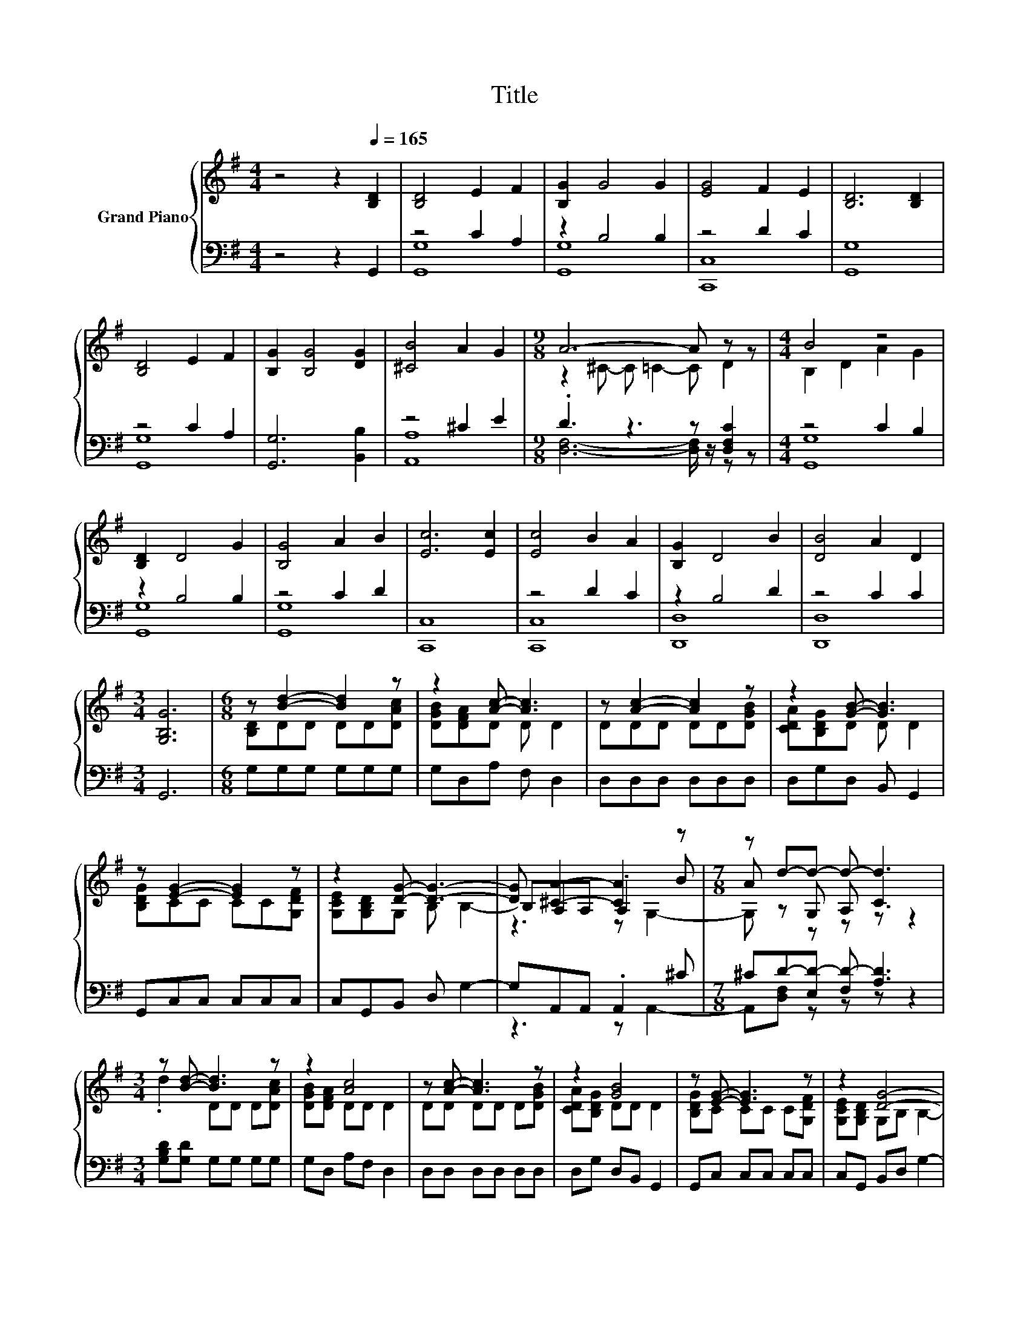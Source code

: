 X:1
T:Title
%%score { ( 1 4 5 ) | ( 2 3 ) }
L:1/8
M:4/4
K:G
V:1 treble nm="Grand Piano"
V:4 treble 
V:5 treble 
V:2 bass 
V:3 bass 
V:1
 z4 z2[Q:1/4=165] [B,D]2 | [B,D]4 E2 F2 | [B,G]2 G4 G2 | [EG]4 F2 E2 | [B,D]6 [B,D]2 | %5
 [B,D]4 E2 F2 | [B,G]2 [B,G]4 [DG]2 | [^CB]4 A2 G2 |[M:9/8] A6- A z z |[M:4/4] B4 z4 | %10
 [B,D]2 D4 G2 | [B,G]4 A2 B2 | [Ec]6 [Ec]2 | [Ec]4 B2 A2 | [B,G]2 D4 B2 | [DB]4 A2 D2 | %16
[M:3/4] [G,B,G]6 |[M:6/8] z [Bd]2- [Bd]2 z | z2 [Ac]- [Ac]3 | z [Ac]2- [Ac]2 z | z2 [GB]- [GB]3 | %21
 z [EG]2- [EG]2 z | z2 [DG]- [DG]3- | [DG] [^CA]2- [CA]2 z |[M:7/8] z d-d- d- d3 | %25
[M:3/4] z [Bd]- [Bd]3 z | z2 [Ac]4 | z [Ac]- [Ac]3 z | z2 [GB]4 | z [EG]- [EG]3 z | z2 [DG]4- | %31
 [DG][DA]- [DA]3 z |[M:5/8] z [DG]- [DG]3- | [DG] z z z2 |] %34
V:2
 z4 z2 G,,2 | z4 C2 A,2 | z2 B,4 B,2 | z4 D2 C2 | [G,,G,]8 | z4 C2 A,2 | [G,,G,]6 [B,,B,]2 | %7
 z4 ^C2 E2 |[M:9/8] .D3 z3 z [D,F,C]2 |[M:4/4] z4 C2 B,2 | z2 B,4 B,2 | z4 C2 D2 | [C,,C,]8 | %13
 z4 D2 C2 | z2 B,4 D2 | z4 C2 C2 |[M:3/4] G,,6 |[M:6/8] G,G,G, G,G,G, | G,D,A, F, D,2 | %19
 D,D,D, D,D,D, | D,G,D, B,, G,,2 | G,,C,C, C,C,C, | C,G,,B,, D, G,2- | G,A,,A,, .A,,2 ^C | %24
[M:7/8] ^CD-[E,D-] [F,D-] [A,D]3 |[M:3/4] [G,B,D][G,D] G,G, G,G, | G,D, A,F, D,2 | D,D, D,D, D,D, | %28
 D,G, D,B,, G,,2 | G,,C, C,C, C,C, | C,G,, B,,D, G,2- | G,D, D,D, z D |[M:5/8] DG,,B,, D,G,,- | %33
 G,, z z z2 |] %34
V:3
 x8 | [G,,G,]8 | [G,,G,]8 | [C,,C,]8 | x8 | [G,,G,]8 | x8 | [A,,A,]8 | %8
[M:9/8] [D,F,]6- [D,F,]/ z/ z z |[M:4/4] [G,,G,]8 | [G,,G,]8 | [G,,G,]8 | x8 | [C,,C,]8 | %14
 [D,,D,]8 | [D,,D,]8 |[M:3/4] x6 |[M:6/8] x6 | x6 | x6 | x6 | x6 | x6 | z3 z A,,2- | %24
[M:7/8] A,,[D,F,] z z z z2 |[M:3/4] x6 | x6 | x6 | x6 | x6 | x6 | z2 z2 D,2- |[M:5/8] D, z z z2 | %33
 x5 |] %34
V:4
 x8 | x8 | x8 | x8 | x8 | x8 | x8 | x8 |[M:9/8] z2 ^C- C =C2- C D2 |[M:4/4] B,2 D2 A2 G2 | x8 | %11
 x8 | x8 | x8 | x8 | x8 |[M:3/4] x6 |[M:6/8] [B,D]DD DD[DAc] | [DGB][DFA]D D D2 | DDD DD[DGB] | %20
 [CDA][B,DG]D D D2 | [B,DG]CC CC[G,DF] | [G,CE][G,B,D]G, B, B,2- | B,A,A, .A,2 B | %24
[M:7/8] A z G, A, C3 |[M:3/4] .d2 DD D[DAc] | [DGB][DFA] DD D2 | DD DD D[DGB] | [CDA][B,DG] DD D2 | %29
 [B,DG]C CC C[G,DF] | [G,CE][G,B,D] G,B, B,2- | B,C CC z B |[M:5/8] AB,B, B,B,- | B, z z z2 |] %34
V:5
 x8 | x8 | x8 | x8 | x8 | x8 | x8 | x8 |[M:9/8] x9 |[M:4/4] x8 | x8 | x8 | x8 | x8 | x8 | x8 | %16
[M:3/4] x6 |[M:6/8] x6 | x6 | x6 | x6 | x6 | x6 | z3 z G,2- |[M:7/8] G, z z z z z2 |[M:3/4] x6 | %26
 x6 | x6 | x6 | x6 | x6 | z2 z2 C2- |[M:5/8] C z z z2 | x5 |] %34

